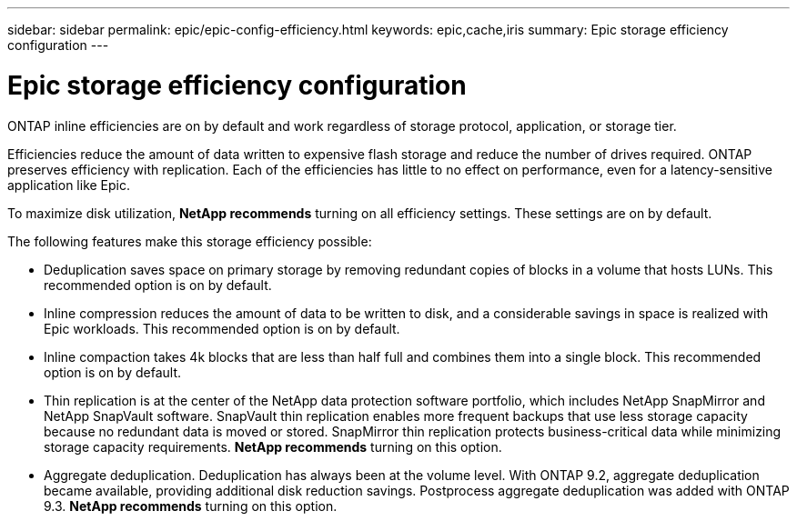 ---
sidebar: sidebar
permalink: epic/epic-config-efficiency.html
keywords: epic,cache,iris
summary: Epic storage efficiency configuration
---

= Epic storage efficiency configuration

:hardbreaks:
:nofooter:
:icons: font
:linkattrs:
:imagesdir: ../media/

[.lead]
ONTAP inline efficiencies are on by default and work regardless of storage protocol, application, or storage tier. 

Efficiencies reduce the amount of data written to expensive flash storage and reduce the number of drives required. ONTAP preserves efficiency with replication. Each of the efficiencies has little to no effect on performance, even for a latency-sensitive application like Epic.

To maximize disk utilization, *NetApp recommends* turning on all efficiency settings. These settings are on by default. 

The following features make this storage efficiency possible:

* Deduplication saves space on primary storage by removing redundant copies of blocks in a volume that hosts LUNs. This recommended option is on by default. 

* Inline compression reduces the amount of data to be written to disk, and a considerable savings in space is realized with Epic workloads. This recommended option is on by default.

* Inline compaction takes 4k blocks that are less than half full and combines them into a single block. This recommended option is on by default.

* Thin replication is at the center of the NetApp data protection software portfolio, which includes NetApp SnapMirror and NetApp SnapVault software. SnapVault thin replication enables more frequent backups that use less storage capacity because no redundant data is moved or stored. SnapMirror thin replication protects business-critical data while minimizing storage capacity requirements. *NetApp recommends* turning on this option.

* Aggregate deduplication. Deduplication has always been at the volume level. With ONTAP 9.2, aggregate deduplication became available, providing additional disk reduction savings. Postprocess aggregate deduplication was added with ONTAP 9.3. *NetApp recommends* turning on this option.